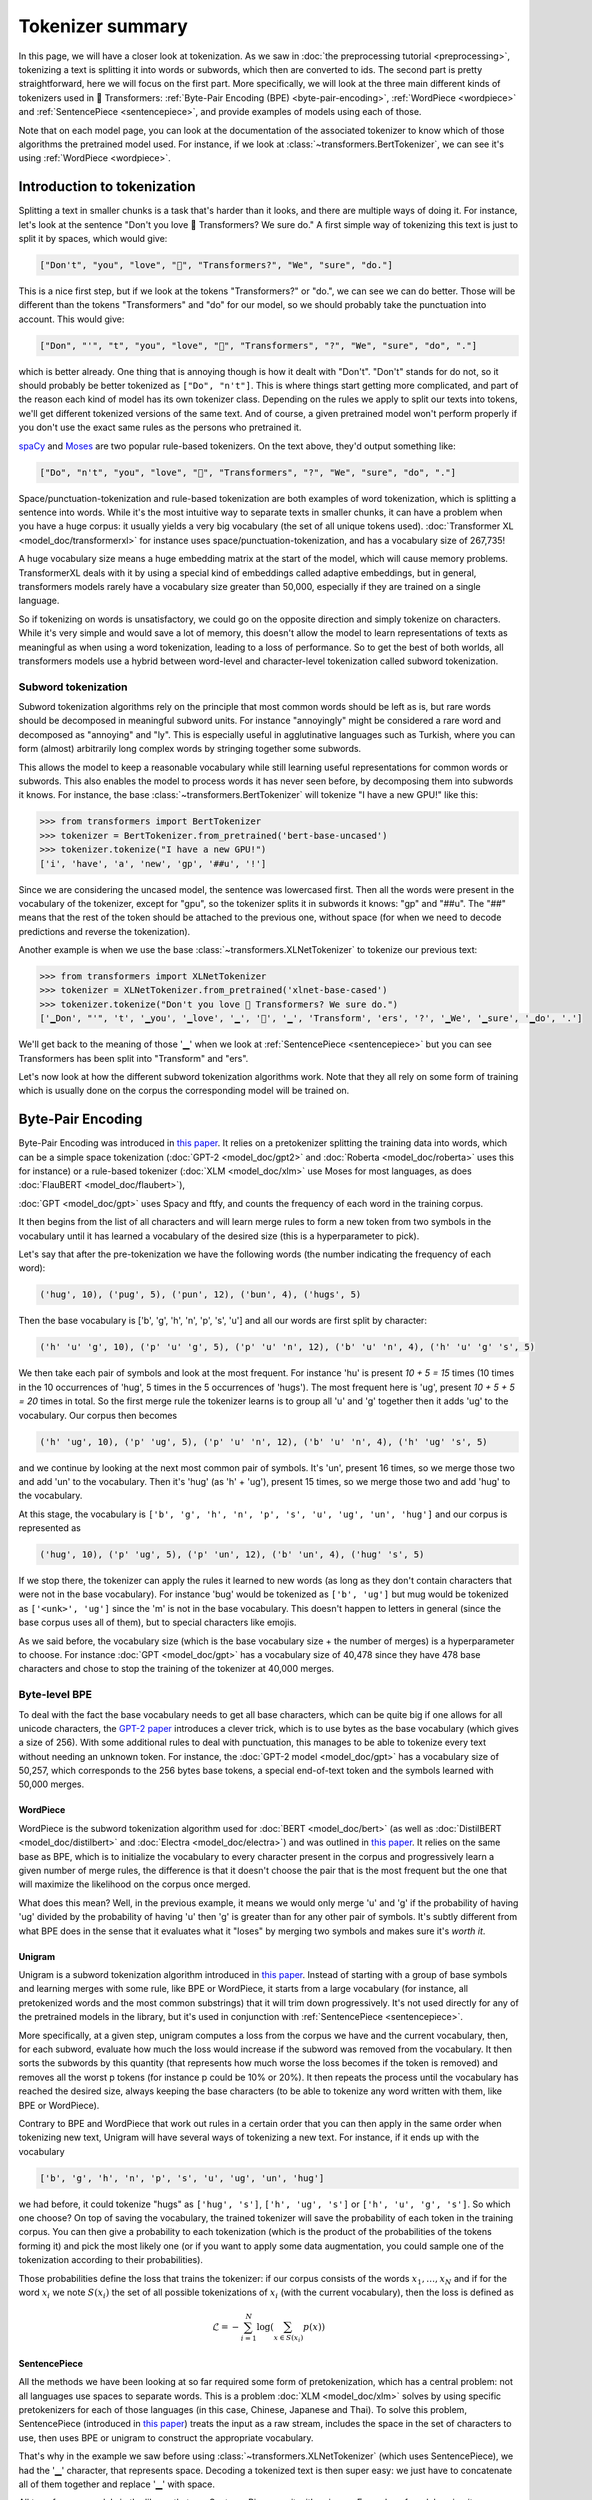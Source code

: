Tokenizer summary
-----------------------------------------------------------------------------------------------------------------------

In this page, we will have a closer look at tokenization. As we saw in :doc:`the preprocessing tutorial
<preprocessing>`, tokenizing a text is splitting it into words or subwords, which then are converted to ids. The second
part is pretty straightforward, here we will focus on the first part. More specifically, we will look at the three main
different kinds of tokenizers used in 🤗 Transformers: :ref:`Byte-Pair Encoding (BPE) <byte-pair-encoding>`,
:ref:`WordPiece <wordpiece>` and :ref:`SentencePiece <sentencepiece>`, and provide examples of models using each of
those.

Note that on each model page, you can look at the documentation of the associated tokenizer to know which of those
algorithms the pretrained model used. For instance, if we look at :class:`~transformers.BertTokenizer`, we can see it's
using :ref:`WordPiece <wordpiece>`.

Introduction to tokenization
~~~~~~~~~~~~~~~~~~~~~~~~~~~~~~~~~~~~~~~~~~~~~~~~~~~~~~~~~~~~~~~~~~~~~~~~~~~~~~~~~~~~~~~~~~~~~~~~~~~~~~~~~~~~~~~~~~~~~~~

Splitting a text in smaller chunks is a task that's harder than it looks, and there are multiple ways of doing it. For
instance, let's look at the sentence "Don't you love 🤗 Transformers? We sure do." A first simple way of tokenizing this
text is just to split it by spaces, which would give:

.. code-block::

    ["Don't", "you", "love", "🤗", "Transformers?", "We", "sure", "do."]

This is a nice first step, but if we look at the tokens "Transformers?" or "do.", we can see we can do better. Those
will be different than the tokens "Transformers" and "do" for our model, so we should probably take the punctuation
into account. This would give:

.. code-block::

    ["Don", "'", "t", "you", "love", "🤗", "Transformers", "?", "We", "sure", "do", "."]

which is better already. One thing that is annoying though is how it dealt with "Don't". "Don't" stands for do not, so
it should probably be better tokenized as ``["Do", "n't"]``. This is where things start getting more complicated, and
part of the reason each kind of model has its own tokenizer class. Depending on the rules we apply to split our texts
into tokens, we'll get different tokenized versions of the same text. And of course, a given pretrained model won't
perform properly if you don't use the exact same rules as the persons who pretrained it.

`spaCy <https://spacy.io/>`__ and `Moses <http://www.statmt.org/moses/?n=Development.GetStarted>`__ are two popular
rule-based tokenizers. On the text above, they'd output something like:

.. code-block::

    ["Do", "n't", "you", "love", "🤗", "Transformers", "?", "We", "sure", "do", "."]

Space/punctuation-tokenization and rule-based tokenization are both examples of word tokenization, which is splitting a
sentence into words. While it's the most intuitive way to separate texts in smaller chunks, it can have a problem when
you have a huge corpus: it usually yields a very big vocabulary (the set of all unique tokens used). :doc:`Transformer
XL <model_doc/transformerxl>` for instance uses space/punctuation-tokenization, and has a vocabulary size of 267,735!

A huge vocabulary size means a huge embedding matrix at the start of the model, which will cause memory problems.
TransformerXL deals with it by using a special kind of embeddings called adaptive embeddings, but in general,
transformers models rarely have a vocabulary size greater than 50,000, especially if they are trained on a single
language.

So if tokenizing on words is unsatisfactory, we could go on the opposite direction and simply tokenize on characters.
While it's very simple and would save a lot of memory, this doesn't allow the model to learn representations of texts
as meaningful as when using a word tokenization, leading to a loss of performance. So to get the best of both worlds,
all transformers models use a hybrid between word-level and character-level tokenization called subword tokenization.

Subword tokenization
^^^^^^^^^^^^^^^^^^^^^^^^^^^^^^^^^^^^^^^^^^^^^^^^^^^^^^^^^^^^^^^^^^^^^^^^^^^^^^^^^^^^^^^^^^^^^^^^^^^^^^^^^^^^^^^^^^^^^^^

Subword tokenization algorithms rely on the principle that most common words should be left as is, but rare words
should be decomposed in meaningful subword units. For instance "annoyingly" might be considered a rare word and
decomposed as "annoying" and "ly". This is especially useful in agglutinative languages such as Turkish, where you can
form (almost) arbitrarily long complex words by stringing together some subwords.

This allows the model to keep a reasonable vocabulary while still learning useful representations for common words or
subwords. This also enables the model to process words it has never seen before, by decomposing them into subwords it
knows. For instance, the base :class:`~transformers.BertTokenizer` will tokenize "I have a new GPU!" like this:

.. code-block::

    >>> from transformers import BertTokenizer
    >>> tokenizer = BertTokenizer.from_pretrained('bert-base-uncased')
    >>> tokenizer.tokenize("I have a new GPU!")
    ['i', 'have', 'a', 'new', 'gp', '##u', '!']

Since we are considering the uncased model, the sentence was lowercased first. Then all the words were present in the
vocabulary of the tokenizer, except for "gpu", so the tokenizer splits it in subwords it knows: "gp" and "##u". The
"##" means that the rest of the token should be attached to the previous one, without space (for when we need to decode
predictions and reverse the tokenization).

Another example is when we use the base :class:`~transformers.XLNetTokenizer` to tokenize our previous text:

.. code-block::

    >>> from transformers import XLNetTokenizer
    >>> tokenizer = XLNetTokenizer.from_pretrained('xlnet-base-cased')
    >>> tokenizer.tokenize("Don't you love 🤗 Transformers? We sure do.")
    ['▁Don', "'", 't', '▁you', '▁love', '▁', '🤗', '▁', 'Transform', 'ers', '?', '▁We', '▁sure', '▁do', '.']

We'll get back to the meaning of those '▁' when we look at :ref:`SentencePiece <sentencepiece>` but you can see
Transformers has been split into "Transform" and "ers".

Let's now look at how the different subword tokenization algorithms work. Note that they all rely on some form of
training which is usually done on the corpus the corresponding model will be trained on.

.. _byte-pair-encoding:

Byte-Pair Encoding
~~~~~~~~~~~~~~~~~~~~~~~~~~~~~~~~~~~~~~~~~~~~~~~~~~~~~~~~~~~~~~~~~~~~~~~~~~~~~~~~~~~~~~~~~~~~~~~~~~~~~~~~~~~~~~~~~~~~~~~

Byte-Pair Encoding was introduced in `this paper <https://arxiv.org/abs/1508.07909>`__. It relies on a pretokenizer
splitting the training data into words, which can be a simple space tokenization (:doc:`GPT-2 <model_doc/gpt2>` and
:doc:`Roberta <model_doc/roberta>` uses this for instance) or a rule-based tokenizer (:doc:`XLM <model_doc/xlm>` use
Moses for most languages, as does :doc:`FlauBERT <model_doc/flaubert>`),

:doc:`GPT <model_doc/gpt>` uses Spacy and ftfy, and counts the frequency of each word in the training corpus.

It then begins from the list of all characters and will learn merge rules to form a new token from two symbols in the
vocabulary until it has learned a vocabulary of the desired size (this is a hyperparameter to pick).

Let's say that after the pre-tokenization we have the following words (the number indicating the frequency of each
word):

.. code-block::

    ('hug', 10), ('pug', 5), ('pun', 12), ('bun', 4), ('hugs', 5)

Then the base vocabulary is ['b', 'g', 'h', 'n', 'p', 's', 'u'] and all our words are first split by character:

.. code-block::

    ('h' 'u' 'g', 10), ('p' 'u' 'g', 5), ('p' 'u' 'n', 12), ('b' 'u' 'n', 4), ('h' 'u' 'g' 's', 5)

We then take each pair of symbols and look at the most frequent. For instance 'hu' is present `10 + 5 = 15` times (10
times in the 10 occurrences of 'hug', 5 times in the 5 occurrences of 'hugs'). The most frequent here is 'ug', present
`10 + 5 + 5 = 20` times in total. So the first merge rule the tokenizer learns is to group all 'u' and 'g' together
then it adds 'ug' to the vocabulary. Our corpus then becomes

.. code-block::

    ('h' 'ug', 10), ('p' 'ug', 5), ('p' 'u' 'n', 12), ('b' 'u' 'n', 4), ('h' 'ug' 's', 5)

and we continue by looking at the next most common pair of symbols. It's 'un', present 16 times, so we merge those two
and add 'un' to the vocabulary. Then it's 'hug' (as 'h' + 'ug'), present 15 times, so we merge those two and add 'hug'
to the vocabulary.

At this stage, the vocabulary is ``['b', 'g', 'h', 'n', 'p', 's', 'u', 'ug', 'un', 'hug']`` and our corpus is
represented as

.. code-block::

    ('hug', 10), ('p' 'ug', 5), ('p' 'un', 12), ('b' 'un', 4), ('hug' 's', 5)

If we stop there, the tokenizer can apply the rules it learned to new words (as long as they don't contain characters
that were not in the base vocabulary). For instance 'bug' would be tokenized as ``['b', 'ug']`` but mug would be
tokenized as ``['<unk>', 'ug']`` since the 'm' is not in the base vocabulary. This doesn't happen to letters in general
(since the base corpus uses all of them), but to special characters like emojis.

As we said before, the vocabulary size (which is the base vocabulary size + the number of merges) is a hyperparameter
to choose. For instance :doc:`GPT <model_doc/gpt>` has a vocabulary size of 40,478 since they have 478 base characters
and chose to stop the training of the tokenizer at 40,000 merges.

Byte-level BPE
^^^^^^^^^^^^^^^^^^^^^^^^^^^^^^^^^^^^^^^^^^^^^^^^^^^^^^^^^^^^^^^^^^^^^^^^^^^^^^^^^^^^^^^^^^^^^^^^^^^^^^^^^^^^^^^^^^^^^^^

To deal with the fact the base vocabulary needs to get all base characters, which can be quite big if one allows for
all unicode characters, the `GPT-2 paper
<https://cdn.openai.com/better-language-models/language_models_are_unsupervised_multitask_learners.pdf>`__ introduces a
clever trick, which is to use bytes as the base vocabulary (which gives a size of 256). With some additional rules to
deal with punctuation, this manages to be able to tokenize every text without needing an unknown token. For instance,
the :doc:`GPT-2 model <model_doc/gpt>` has a vocabulary size of 50,257, which corresponds to the 256 bytes base tokens,
a special end-of-text token and the symbols learned with 50,000 merges.

.. _wordpiece:

WordPiece
=======================================================================================================================

WordPiece is the subword tokenization algorithm used for :doc:`BERT <model_doc/bert>` (as well as :doc:`DistilBERT
<model_doc/distilbert>` and :doc:`Electra <model_doc/electra>`) and was outlined in `this paper
<https://static.googleusercontent.com/media/research.google.com/ja//pubs/archive/37842.pdf>`__. It relies on the same
base as BPE, which is to initialize the vocabulary to every character present in the corpus and progressively learn a
given number of merge rules, the difference is that it doesn't choose the pair that is the most frequent but the one
that will maximize the likelihood on the corpus once merged.

What does this mean? Well, in the previous example, it means we would only merge 'u' and 'g' if the probability of
having 'ug' divided by the probability of having 'u' then 'g' is greater than for any other pair of symbols. It's
subtly different from what BPE does in the sense that it evaluates what it "loses" by merging two symbols and makes
sure it's `worth it`.

.. _unigram:

Unigram
=======================================================================================================================

Unigram is a subword tokenization algorithm introduced in `this paper <https://arxiv.org/pdf/1804.10959.pdf>`__.
Instead of starting with a group of base symbols and learning merges with some rule, like BPE or WordPiece, it starts
from a large vocabulary (for instance, all pretokenized words and the most common substrings) that it will trim down
progressively. It's not used directly for any of the pretrained models in the library, but it's used in conjunction
with :ref:`SentencePiece <sentencepiece>`.

More specifically, at a given step, unigram computes a loss from the corpus we have and the current vocabulary, then,
for each subword, evaluate how much the loss would increase if the subword was removed from the vocabulary. It then
sorts the subwords by this quantity (that represents how much worse the loss becomes if the token is removed) and
removes all the worst p tokens (for instance p could be 10% or 20%). It then repeats the process until the vocabulary
has reached the desired size, always keeping the base characters (to be able to tokenize any word written with them,
like BPE or WordPiece).

Contrary to BPE and WordPiece that work out rules in a certain order that you can then apply in the same order when
tokenizing new text, Unigram will have several ways of tokenizing a new text. For instance, if it ends up with the
vocabulary

.. code-block::

    ['b', 'g', 'h', 'n', 'p', 's', 'u', 'ug', 'un', 'hug']

we had before, it could tokenize "hugs" as ``['hug', 's']``, ``['h', 'ug', 's']`` or ``['h', 'u', 'g', 's']``. So which
one choose? On top of saving the vocabulary, the trained tokenizer will save the probability of each token in the
training corpus. You can then give a probability to each tokenization (which is the product of the probabilities of the
tokens forming it) and pick the most likely one (or if you want to apply some data augmentation, you could sample one
of the tokenization according to their probabilities).

Those probabilities define the loss that trains the tokenizer: if our corpus consists of the words :math:`x_{1}, \dots,
x_{N}` and if for the word :math:`x_{i}` we note :math:`S(x_{i})` the set of all possible tokenizations of
:math:`x_{i}` (with the current vocabulary), then the loss is defined as

.. math::
    \mathcal{L} = -\sum_{i=1}^{N} \log \left ( \sum_{x \in S(x_{i})} p(x) \right )

.. _sentencepiece:

SentencePiece
=======================================================================================================================

All the methods we have been looking at so far required some form of pretokenization, which has a central problem: not
all languages use spaces to separate words. This is a problem :doc:`XLM <model_doc/xlm>` solves by using specific
pretokenizers for each of those languages (in this case, Chinese, Japanese and Thai). To solve this problem,
SentencePiece (introduced in `this paper <https://arxiv.org/pdf/1808.06226.pdf>`__) treats the input as a raw stream,
includes the space in the set of characters to use, then uses BPE or unigram to construct the appropriate vocabulary.

That's why in the example we saw before using :class:`~transformers.XLNetTokenizer` (which uses SentencePiece), we had
the '▁' character, that represents space. Decoding a tokenized text is then super easy: we just have to concatenate all
of them together and replace '▁' with space.

All transformers models in the library that use SentencePiece use it with unigram. Examples of models using it are
:doc:`ALBERT <model_doc/albert>`, :doc:`XLNet <model_doc/xlnet>` or the :doc:`Marian framework <model_doc/marian>`.
